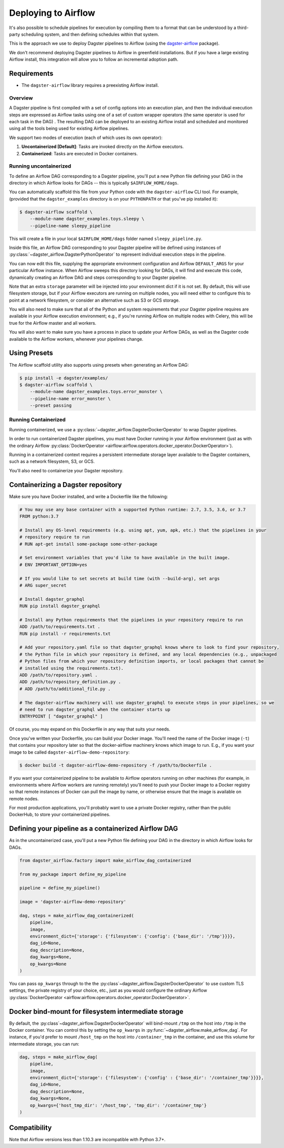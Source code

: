 .. _airflow:

Deploying to Airflow
--------------------

It's also possible to schedule pipelines for execution by compiling them to a format that can be
understood by a third-party scheduling system, and then defining schedules within that system.

This is the approach we use to deploy Dagster pipelines to Airflow (using the
`dagster-airflow <https://github.com/dagster-io/dagster/tree/master/python_modules/dagster-airflow>`__
package).

We don't recommend deploying Dagster pipelines to Airflow in greenfield installations. But if you
have a large existing Airflow install, this integration will allow you to follow an incremental
adoption path.

Requirements
^^^^^^^^^^^^

- The ``dagster-airflow`` library requires a preexisting Airflow install.

Overview
~~~~~~~~

A Dagster pipeline is first compiled with a set of config options into an execution plan,
and then the individual execution steps are expressed as Airflow tasks using one of a set of custom
wrapper operators (the same operator is used for each task in the DAG) . The resulting DAG can be
deployed to an existing Airflow install and scheduled and monitored using all the tools being
used for existing Airflow pipelines.

We support two modes of execution (each of which uses its own operator):

1. **Uncontainerized [Default]**: Tasks are invoked directly on the Airflow executors.
2. **Containerized**: Tasks are executed in Docker containers.

Running uncontainerized
~~~~~~~~~~~~~~~~~~~~~~~

To define an Airflow DAG corresponding to a Dagster pipeline, you'll put a new Python file defining
your DAG in the directory in which Airflow looks for DAGs -- this is typically ``$AIRFLOW_HOME/dags``.

You can automatically scaffold this file from your Python code with the ``dagster-airflow`` CLI tool.
For example, (provided that the ``dagster_examples`` directory is on your ``PYTHONPATH`` or that
you've pip installed it):

.. code-block:: shell

    $ dagster-airflow scaffold \
        --module-name dagster_examples.toys.sleepy \
        --pipeline-name sleepy_pipeline

This will create a file in your local ``$AIRFLOW_HOME/dags`` folder named ``sleepy_pipeline.py``.

Inside this file, an Airflow DAG corresponding to your Dagster pipeline will be defined using
instances of :py:class:`~dagster_airflow.DagsterPythonOperator` to represent individual execution
steps in the pipeline.

You can now edit this file, supplying the appropriate environment configuration and Airflow
``DEFAULT_ARGS`` for your particular Airflow instance. When Airflow sweeps this directory looking for
DAGs, it will find and execute this code, dynamically creating an Airflow DAG and steps
corresponding to your Dagster pipeline.

Note that an extra ``storage`` parameter will be injected into your environment dict if it is not
set. By default, this will use filesystem storage, but if your Airflow executors are running on
multiple nodes, you will need either to configure this to point at a network filesystem, or consider
an alternative such as S3 or GCS storage.

You will also need to make sure that all of the Python and system requirements that your Dagster
pipeline requires are available in your Airflow execution environment; e.g., if you're running
Airflow on multiple nodes with Celery, this will be true for the Airflow master and all workers.

You will also want to make sure you have a process in place to update your Airflow DAGs, as well as
the Dagster code available to the Airflow workers, whenever your pipelines change.

Using Presets
^^^^^^^^^^^^^

The Airflow scaffold utility also supports using presets when generating an Airflow DAG:

.. code-block:: shell

    $ pip install -e dagster/examples/
    $ dagster-airflow scaffold \
        --module-name dagster_examples.toys.error_monster \
        --pipeline-name error_monster \
        --preset passing

Running Containerized
~~~~~~~~~~~~~~~~~~~~~

Running containerized, we use a :py:class:`~dagster_airflow.DagsterDockerOperator` to wrap Dagster
pipelines.

In order to run containerized Dagster pipelines, you must have Docker running in your
Airflow environment (just as with the ordinary Airflow
:py:class:`DockerOperator <airflow:airflow.operators.docker_operator.DockerOperator>`).

Running in a containerized context requires a persistent intermediate storage layer available to
the Dagster containers, such as a network filesystem, S3, or GCS.

You'll also need to containerize your Dagster repository.

Containerizing a Dagster repository
^^^^^^^^^^^^^^^^^^^^^^^^^^^^^^^^^^^

Make sure you have Docker installed, and write a Dockerfile like the following:

.. code-block::

    # You may use any base container with a supported Python runtime: 2.7, 3.5, 3.6, or 3.7
    FROM python:3.7

    # Install any OS-level requirements (e.g. using apt, yum, apk, etc.) that the pipelines in your
    # repository require to run
    # RUN apt-get install some-package some-other-package

    # Set environment variables that you'd like to have available in the built image.
    # ENV IMPORTANT_OPTION=yes

    # If you would like to set secrets at build time (with --build-arg), set args
    # ARG super_secret

    # Install dagster_graphql
    RUN pip install dagster_graphql

    # Install any Python requirements that the pipelines in your repository require to run
    ADD /path/to/requirements.txt .
    RUN pip install -r requirements.txt

    # Add your repository.yaml file so that dagster_graphql knows where to look to find your repository,
    # the Python file in which your repository is defined, and any local dependencies (e.g., unpackaged
    # Python files from which your repository definition imports, or local packages that cannot be
    # installed using the requirements.txt).
    ADD /path/to/repository.yaml .
    ADD /path/to/repository_definition.py .
    # ADD /path/to/additional_file.py .

    # The dagster-airflow machinery will use dagster_graphql to execute steps in your pipelines, so we
    # need to run dagster_graphql when the container starts up
    ENTRYPOINT [ "dagster_graphql" ]

Of course, you may expand on this Dockerfile in any way that suits your needs.

Once you've written your Dockerfile, you can build your Docker image. You'll need the name of the
Docker image (``-t``) that contains your repository later so that the docker-airflow machinery knows
which image to run. E.g., if you want your image to be called ``dagster-airflow-demo-repository``:

.. code-block:: shell

    $ docker build -t dagster-airflow-demo-repository -f /path/to/Dockerfile .


If you want your containerized pipeline to be available to Airflow operators running on other
machines (for example, in environments where Airflow workers are running remotely) you'll need to
push your Docker image to a Docker registry so that remote instances of Docker can pull the image by
name, or otherwise ensure that the image is available on remote nodes.

For most production applications, you'll probably want to use a private Docker registry, rather than
the public DockerHub, to store your containerized pipelines.

Defining your pipeline as a containerized Airflow DAG
^^^^^^^^^^^^^^^^^^^^^^^^^^^^^^^^^^^^^^^^^^^^^^^^^^^^^

As in the uncontainerized case, you'll put a new Python file defining your DAG in the directory in
which Airflow looks for DAGs.

.. code-block:: python

    from dagster_airflow.factory import make_airflow_dag_containerized

    from my_package import define_my_pipeline

    pipeline = define_my_pipeline()

    image = 'dagster-airflow-demo-repository'

    dag, steps = make_airflow_dag_containerized(
        pipeline,
        image,
        environment_dict={'storage': {'filesystem': {'config': {'base_dir': '/tmp'}}}},
        dag_id=None,
        dag_description=None,
        dag_kwargs=None,
        op_kwargs=None
    )

You can pass ``op_kwargs`` through to the the :py:class`~dagster_airflow.DagsterDockerOperator` to
use custom TLS settings, the private registry of your choice, etc., just as you would configure the
ordinary Airflow :py:class:`DockerOperator <airflow:airflow.operators.docker_operator.DockerOperator>`.

Docker bind-mount for filesystem intermediate storage
^^^^^^^^^^^^^^^^^^^^^^^^^^^^^^^^^^^^^^^^^^^^^^^^^^^^^

By default, the :py:class`~dagster_airflow.DagsterDockerOperator` will bind-mount ``/tmp`` on the
host into ``/tmp`` in the Docker container. You can control this by setting the ``op_kwargs`` in
:py:func:`~dagster_airflow.make_airflow_dag`. For instance, if you'd prefer to mount ``/host_tmp``
on the host into ``/container_tmp`` in the container, and use this volume for intermediate storage,
you can run:

.. code-block:: python

    dag, steps = make_airflow_dag(
        pipeline,
        image,
        environment_dict={'storage': {'filesystem': {'config' : {'base_dir': '/container_tmp'}}}},
        dag_id=None,
        dag_description=None,
        dag_kwargs=None,
        op_kwargs={'host_tmp_dir': '/host_tmp', 'tmp_dir': '/container_tmp'}
    )

Compatibility
^^^^^^^^^^^^^

Note that Airflow versions less than 1.10.3 are incompatible with Python 3.7+.
